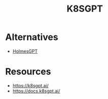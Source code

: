 :PROPERTIES:
:ID:       042860a7-ee83-4baa-b31f-8f5d4ceab2bf
:END:
#+title: K8SGPT
#+filetags: :ai:k8s:

* Alternatives
- [[id:57878350-18c4-4d33-9570-b7f1d7c1ff81][HolmesGPT]]

* Resources
- https://k8sgpt.ai/
- https://docs.k8sgpt.ai/
